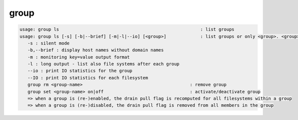 group
-----

.. code-block:: text

   usage: group ls                                                      : list groups
   usage: group ls [-s] [-b|--brief] [-m|-l|--io] [<group>]             : list groups or only <group>. <group> is a substring match and can be a comma seperated list
      -s : silent mode
      -b,--brief : display host names without domain names
      -m : monitoring key=value output format
      -l : long output - list also file systems after each group
      --io : print IO statistics for the group
      --IO : print IO statistics for each filesystem
      group rm <group-name>                                         : remove group
      group set <group-name> on|off                                 : activate/deactivate group
      => when a group is (re-)enabled, the drain pull flag is recomputed for all filesystems within a group
      => when a group is (re-)disabled, the drain pull flag is removed from all members in the group
